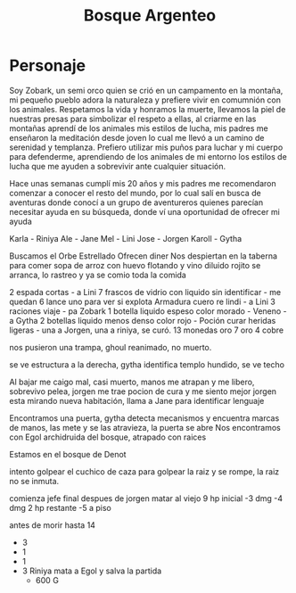 #+title: Bosque Argenteo

* Personaje
Soy Zobark, un semi orco quien se crió en un campamento en la montaña, mi pequeño pueblo adora la naturaleza y prefiere vivir en comumnión con los animales.
    Respetamos la vida y honramos la muerte, llevamos la piel de nuestras presas para simbolizar el respeto a ellas, al criarme en las montañas aprendí
    de los animales mis estilos de lucha, mis padres me enseñaron la meditación desde joven lo cual me llevó a un camino de serenidad y templanza.
    Prefiero utilizar mis puños para luchar y mi cuerpo para defenderme, aprendiendo de los animales de mi entorno los estilos de lucha que me ayuden
    a sobrevivir ante cualquier situación.

    Hace unas semanas cumplí mis 20 años y mis padres me recomendaron comenzar a conocer el resto del mundo, por lo cual salí en busca de aventuras
    donde conocí a un grupo de aventureros quienes parecían necesitar ayuda en su búsqueda, donde ví una oportunidad de ofrecer mi ayuda

    Karla - Riniya
    Ale - Jane
    Mel - Lini
    Jose - Jorgen
    Karoll - Gytha

    Buscamos el Orbe Estrellado
    Ofrecen diner
    Nos despiertan en la taberna para comer sopa de arroz con huevo flotando y vino diluido
    rojito se arranca, lo rastreo y ya se comio toda la comida

    2 espada cortas - a Lini
    7 frascos de vidrio con liquido sin identificar - me quedan 6 lance uno para ver si explota
    Armadura cuero re lindi - a Lini
    3 raciones viaje - pa Zobark
    1 botella liquido espeso color morado -  Veneno - a Gytha
    2 botellas liquido menos denso color rojo - Poción curar heridas ligeras - una a Jorgen, una a riniya, se curó.
    13 monedas oro
    7 oro 4 cobre

    nos pusieron una trampa, ghoul reanimado, no muerto.


    se ve estructura a la derecha, gytha identifica templo hundido, se ve techo

    Al bajar me caigo mal, casi muerto, manos me atrapan y me libero, sobrevivo pelea, jorgen me trae pocion de cura y me siento mejor
    jorgen esta mirando nueva habitación, llama a Jane para identificar lenguaje



    Encontramos una puerta, gytha detecta mecanismos y encuentra marcas de manos, las mete y se las atravieza, la puerta se abre
    Nos encontramos con Egol archidruida del bosque, atrapado con raices

    Estamos en el bosque de Denot

    intento golpear el cuchico de caza para golpear la raiz y se rompe, la raiz no se inmuta.

    comienza jefe final despues de jorgen matar al viejo
    9 hp inicial
    -3 dmg
    -4 dmg
    2 hp restante
    -5 a piso

    antes de morir hasta 14
    - 3
    - 1
    - 1
    - 3
      Riniya mata a Egol y salva la partida
      + 600 G
